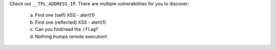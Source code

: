 Check out ``__TPL_ADDRESS_IP``. There are multiple vulnerabilities for you to discover:

  a. Find one (self) XSS - alert(1)
  b. Find one (reflected) XSS - alert(1)
  c. Can you find/read the ``/flag``?
  d. Nothing trumps remote execution!
